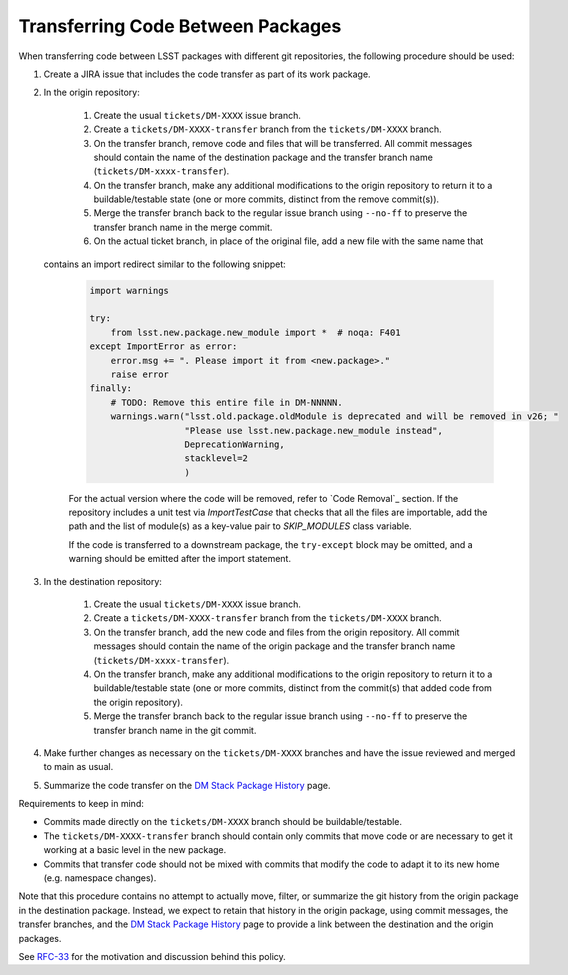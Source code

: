 ##################################
Transferring Code Between Packages
##################################

When transferring code between LSST packages with different git repositories,
the following procedure should be used:

#. Create a JIRA issue that includes the code transfer as part of its work package.

#. In the origin repository:

    #. Create the usual ``tickets/DM-XXXX`` issue branch.

    #. Create a ``tickets/DM-XXXX-transfer`` branch from the
       ``tickets/DM-XXXX`` branch.

    #. On the transfer branch, remove code and files that will be transferred.
       All commit messages should contain the name of the destination package
       and the transfer branch name (``tickets/DM-xxxx-transfer``).

    #. On the transfer branch, make any additional modifications to the origin
       repository to return it to a buildable/testable state (one or more
       commits, distinct from the remove commit(s)).

    #. Merge the transfer branch back to the regular issue branch using
       ``--no-ff`` to preserve the transfer branch name in the merge commit.

    #. On the actual ticket branch, in place of the original file, add a new file with the same name that
   contains an import redirect similar to the following snippet:

    .. code-block:: python

        import warnings

        try:
            from lsst.new.package.new_module import *  # noqa: F401
        except ImportError as error:
            error.msg += ". Please import it from <new.package>."
            raise error
        finally:
            # TODO: Remove this entire file in DM-NNNNN.
            warnings.warn("lsst.old.package.oldModule is deprecated and will be removed in v26; "
                          "Please use lsst.new.package.new_module instead",
                          DeprecationWarning,
                          stacklevel=2
                          )

    For the actual version where the code will be removed, refer to `Code Removal`_ section.
    If the repository includes a unit test via `ImportTestCase` that checks that all the files are importable,
    add the path and the list of module(s) as a key-value pair to `SKIP_MODULES` class variable.

    If the code is transferred to a downstream package, the ``try-except`` block may be omitted, and a warning
    should be emitted after the import statement.


#. In the destination repository:

    #. Create the usual ``tickets/DM-XXXX`` issue branch.

    #. Create a ``tickets/DM-XXXX-transfer`` branch from the
       ``tickets/DM-XXXX`` branch.

    #. On the transfer branch, add the new code and files from the origin
       repository.  All commit messages should contain the name of the origin
       package and the transfer branch name (``tickets/DM-xxxx-transfer``).

    #. On the transfer branch, make any additional modifications to the origin
       repository to return it to a buildable/testable state (one or more
       commits, distinct from the commit(s) that added code from the origin
       repository).

    #. Merge the transfer branch back to the regular issue branch using
       ``--no-ff`` to preserve the transfer branch name in the git commit.

#. Make further changes as necessary on the ``tickets/DM-XXXX`` branches and have
   the issue reviewed and merged to main as usual.

#. Summarize the code transfer on the `DM Stack Package History`_ page.

Requirements to keep in mind:

* Commits made directly on the ``tickets/DM-XXXX`` branch should be
  buildable/testable.

* The ``tickets/DM-XXXX-transfer`` branch should contain only commits that move
  code or are necessary to get it working at a basic level in the new package.

* Commits that transfer code should not be mixed with commits that modify the
  code to adapt it to its new home (e.g. namespace changes).

Note that this procedure contains no attempt to actually move, filter, or
summarize the git history from the origin package in the destination package.
Instead, we expect to retain that history in the origin package, using commit
messages, the transfer branches, and the `DM Stack Package History`_ page to
provide a link between the destination and the origin packages.

See `RFC-33`_ for the motivation and discussion behind this policy.

.. _RFC-33: https://jira.lsstcorp.org/browse/rfc-33
.. _DM Stack Package History: https://confluence.lsstcorp.org/display/DM/DM+Stack+Package+History
